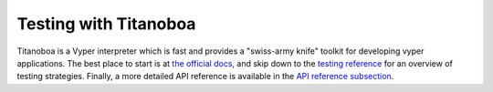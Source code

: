 .. _testing-contracts-titanoboa:

Testing with Titanoboa
######################

Titanoboa is a Vyper interpreter which is fast and provides a "swiss-army knife" toolkit for developing vyper applications. The best place to start is at `the official docs <https://titanoboa.readthedocs.io/>`_, and skip down to the `testing reference <https://titanoboa.readthedocs.io/en/latest/testing.html>`_ for an overview of testing strategies. Finally, a more detailed API reference is available in the `API reference subsection <https://titanoboa.readthedocs.io/en/latest/api.html>`_.
